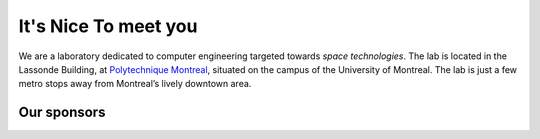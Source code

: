 .. title: It's nice to meet you!
.. slug: about
.. date: 2014-06-10 15:10:37 UTC-04:00
.. tags: 
.. link:
.. description: 
.. type: text

=====================
It's Nice To meet you
=====================

.. raw:: html
   
   <div class="row">
     <div class="col-lg-12">
   <p style="text-align: center">
   <i class="fa fa-fw fa-lightbulb-o fa-3x text-warning"></i>
   <i class="fa fa-fw fa-graduation-cap fa-3x text-success"></i>
   <i class="fa fa-fw fa-arrow-right fa-3x text-info"></i>
   <i class="fa fa-fw fa-rocket fa-3x text-danger"></i>
   <i class="fa fa-fw fa-star fa-3x text-warning"></i>
   </p>


.. class:: lead

   We are a laboratory dedicated to computer engineering targeted
   towards *space technologies*. The lab is located in the Lassonde
   Building, at `Polytechnique Montreal <http://www.polymtl.ca>`_,
   situated on the campus of the University of Montreal. The lab is
   just a few metro stops away from Montreal’s lively downtown area.

.. raw:: html
   
   </div>
   <div class="col-lg-5">
     </div></div><div class="col-lg-7">
     <!--iframe src="https://www.google.com/maps/embed?pb=!1m18!1m12!1m3!1d44743.69551272658!2d-73.6064564127952!3d45.50039571105371!2m3!1f0!2f0!3f0!3m2!1i1024!2i768!4f13.1!3m3!1m2!1s0x4cc9198ce22ed24d%3A0x733df471f5d54536!2sPavillons+Pierre-Lassonde+et+Claudette+McKay-Lassonde%2C+2500+Chemin+de+Polytechnique!5e0!3m2!1sen!2s!4v1402500602803" width="100%" height="350" frameborder="0" style="border:0"></iframe-->
     <iframe src="https://www.google.com/maps/embed?pb=!1m18!1m12!1m3!1d699.1126309058778!2d-73.61642287137738!3d45.50100869818461!2m3!1f0!2f0!3f0!3m2!1i1024!2i768!4f13.1!3m3!1m2!1s0x4cc919f308df50f9%3A0x1c5cdca60001c62e!2sUdeM%20%E2%80%93%20Andr%C3%A9-Aisenstadt%20Pavillon!5e0!3m2!1sen!2sca!4v1758227393629!5m2!1sen!2sca" width="100%" height="350" frameborder="0" style="border:0"></iframe>
     </div><div class="col-lg-5"><img src="/images/poly.jpg" width="100%"/>
   <img class="pull-right" src="/images/mistlogo.png" width="40%" style="margin-top: 0px;"/>
   <h3>MIST Lab</h3>
   <h4>Polytechnique Montreal</h4>
   <p>André-Aisenstadt Pavillon<br>
      2920 Chemin de la Tour<br>
      Montreal, QC, Canada, H3T 1N8<br>
   </p>
   <p><i class="fa fa-phone"></i> <abbr title="Phone">P</abbr>: (514) 340-4711 x2370</p>
   <p><i class="fa fa-envelope-o"></i> <abbr title="Email">E</abbr>: <a href="mailto:info@mistlab.ca">info@mistlab.ca</a></p>
   <ul class="list-unstyled list-inline list-social-icons">
     <li class="tooltip-social facebook-link"><a href="#facebook-page" data-toggle="tooltip" data-placement="top" title="Facebook"><i class="fa fa-facebook-square fa-2x"></i></a></li>
     <li class="tooltip-social twitter-link"><a href="#twitter-profile" data-toggle="tooltip" data-placement="top" title="Twitter"><i class="fa fa-twitter-square fa-2x"></i></a></li>
     <li id="people" class="tooltip-social google-plus-link"><a href="#google-plus-page" data-toggle="tooltip" data-placement="top" title="Google+"><i class="fa fa-google-plus-square fa-2x"></i></a></li>
    </ul>
        
   </div>

   </div><h2 class="page-header">Our team</h2>

.. people::

   people


Our sponsors
~~~~~~~~~~~~
.. raw:: html

   <div class="row">


.. class:: img-responsive col-sm-2

   .. image:: /images/NSERC.jpg
   .. image:: /images/FRQNT.png
   .. image:: /images/CAE_Inc_Logo.png
   .. image:: /images/poly2.jpg
   .. image:: /images/logos_resmiq.png
   .. image:: /images/esa.png   

.. raw:: html

   </div><div class="row">

.. class:: img-responsive col-sm-2

   .. image:: /images/humanitas.png
   .. image:: /images/pleiades.png   

.. raw:: html

   </div>
